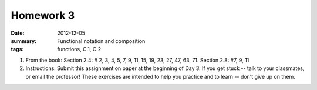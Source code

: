 Homework 3 
##########

:date: 2012-12-05
:summary: Functional notation and composition 
:tags: functions, C.1, C.2

1. From the book: Section 2.4: # 2, 3, 4, 5, 7, 9, 11, 15, 19, 23, 27, 47, 63, 71.  Section 2.8: #7, 9, 11

2. Instructions: Submit this assignment on paper at the beginning of Day 3.  If you get stuck -- talk to your classmates, or email the professor!  These exercises are intended to help you practice and to learn -- don't give up on them.


